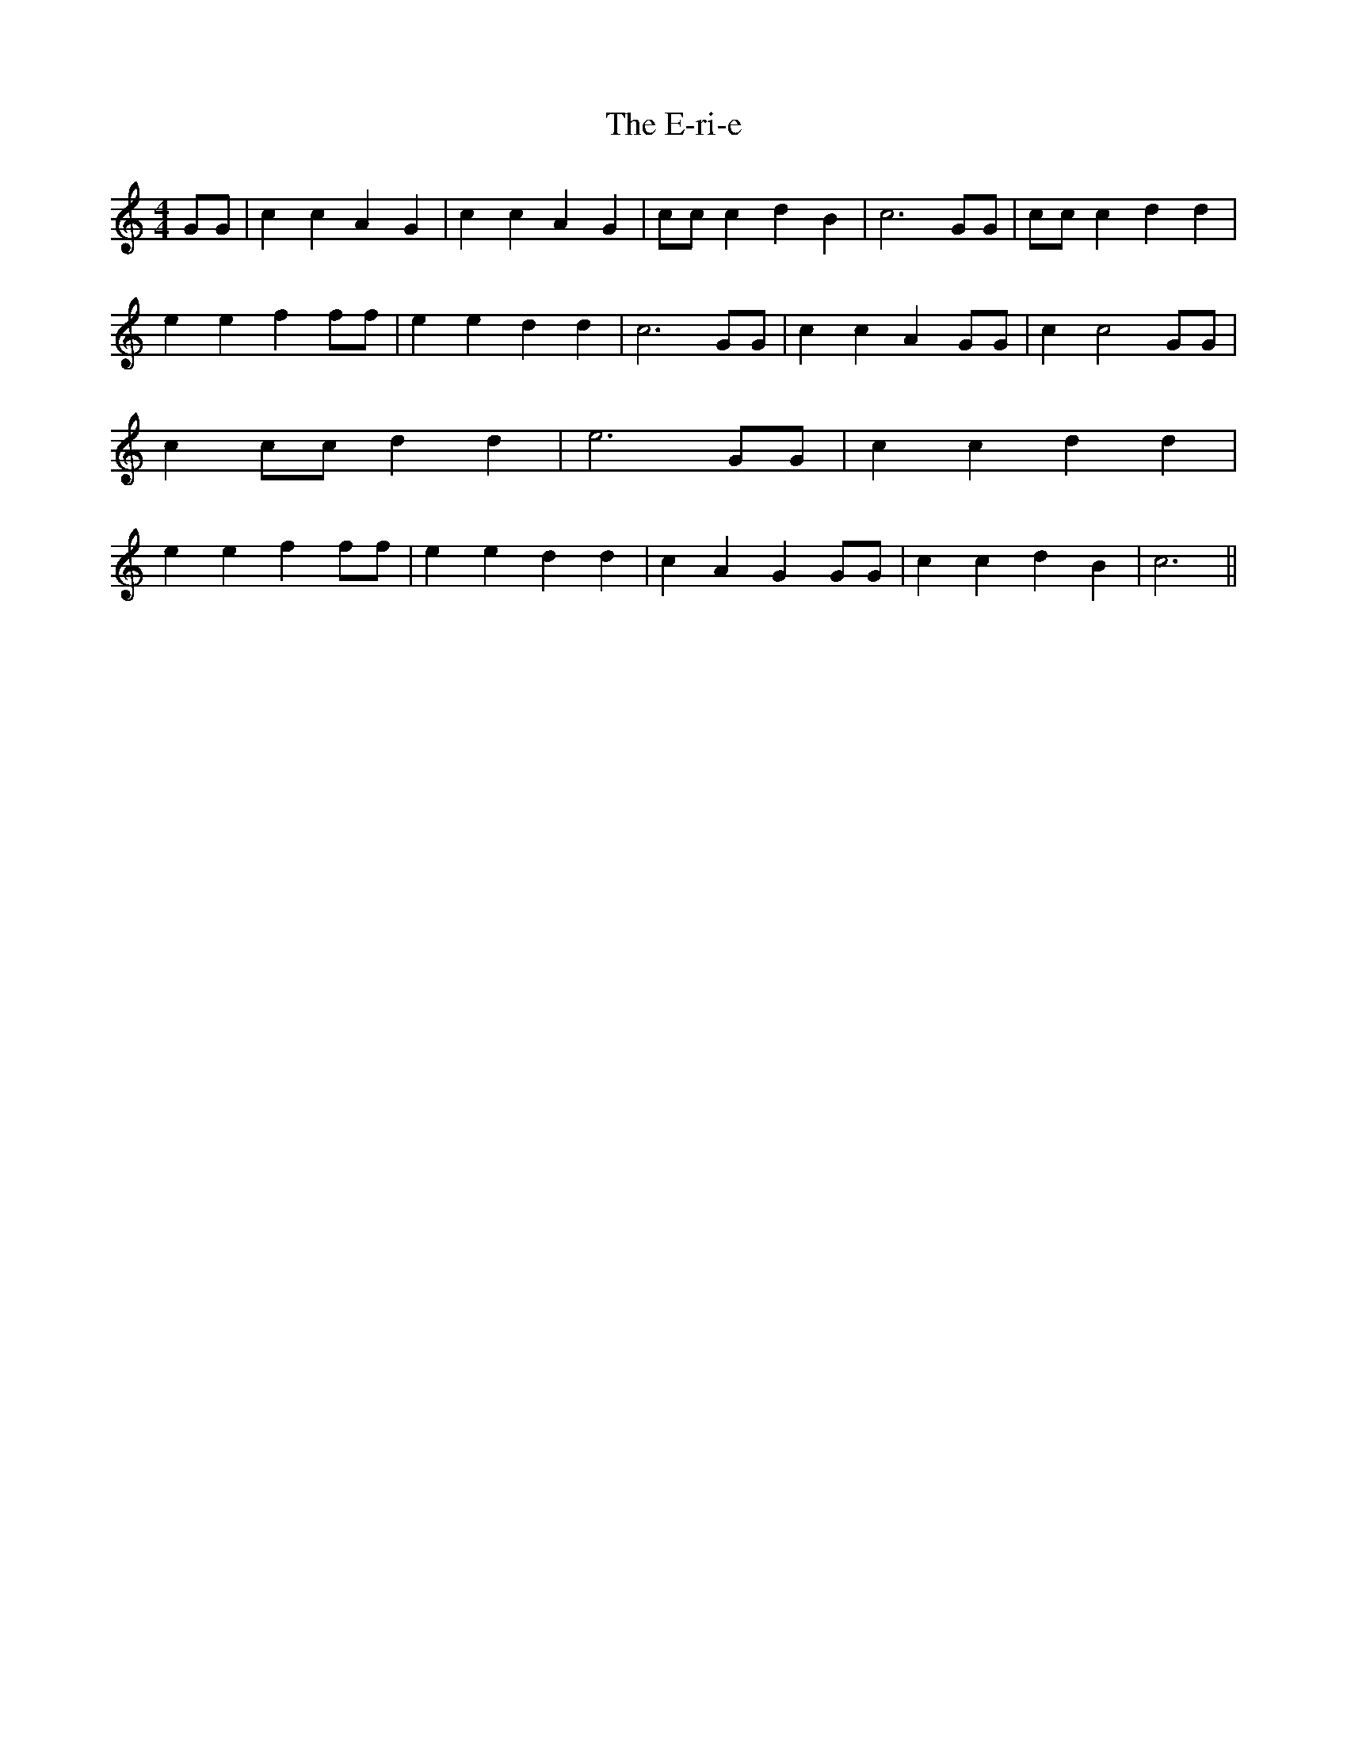 % Generated more or less automatically by swtoabc by Erich Rickheit KSC
X:1
T:The E-ri-e
M:4/4
L:1/4
K:C
 G/2G/2| c c A G| c c A G| c/2c/2 c d B| c3 G/2G/2| c/2c/2 c d d| e e f f/2f/2|\
 e e d d| c3 G/2G/2| c c A G/2G/2| c c2 G/2G/2| c c/2c/2 d d| e3 G/2G/2|\
 c c d d| e e f f/2f/2| e e d d| c A G G/2G/2| c c d B| c3||


